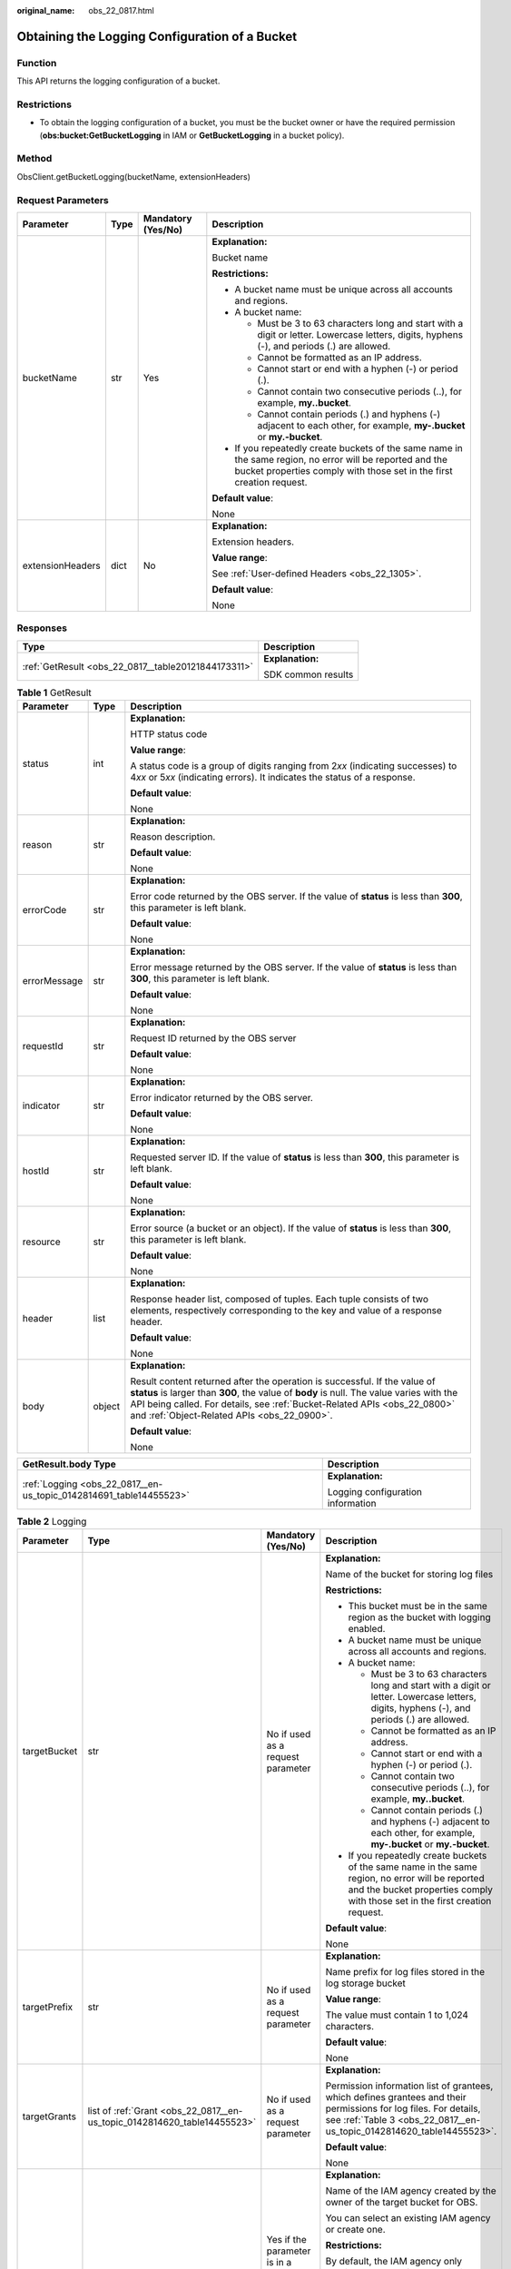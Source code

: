 :original_name: obs_22_0817.html

.. _obs_22_0817:

Obtaining the Logging Configuration of a Bucket
===============================================

Function
--------

This API returns the logging configuration of a bucket.

Restrictions
------------

-  To obtain the logging configuration of a bucket, you must be the bucket owner or have the required permission (**obs:bucket:GetBucketLogging** in IAM or **GetBucketLogging** in a bucket policy).

Method
------

ObsClient.getBucketLogging(bucketName, extensionHeaders)

Request Parameters
------------------

+------------------+-----------------+--------------------+-----------------------------------------------------------------------------------------------------------------------------------------------------------------------------------+
| Parameter        | Type            | Mandatory (Yes/No) | Description                                                                                                                                                                       |
+==================+=================+====================+===================================================================================================================================================================================+
| bucketName       | str             | Yes                | **Explanation:**                                                                                                                                                                  |
|                  |                 |                    |                                                                                                                                                                                   |
|                  |                 |                    | Bucket name                                                                                                                                                                       |
|                  |                 |                    |                                                                                                                                                                                   |
|                  |                 |                    | **Restrictions:**                                                                                                                                                                 |
|                  |                 |                    |                                                                                                                                                                                   |
|                  |                 |                    | -  A bucket name must be unique across all accounts and regions.                                                                                                                  |
|                  |                 |                    | -  A bucket name:                                                                                                                                                                 |
|                  |                 |                    |                                                                                                                                                                                   |
|                  |                 |                    |    -  Must be 3 to 63 characters long and start with a digit or letter. Lowercase letters, digits, hyphens (-), and periods (.) are allowed.                                      |
|                  |                 |                    |    -  Cannot be formatted as an IP address.                                                                                                                                       |
|                  |                 |                    |    -  Cannot start or end with a hyphen (-) or period (.).                                                                                                                        |
|                  |                 |                    |    -  Cannot contain two consecutive periods (..), for example, **my..bucket**.                                                                                                   |
|                  |                 |                    |    -  Cannot contain periods (.) and hyphens (-) adjacent to each other, for example, **my-.bucket** or **my.-bucket**.                                                           |
|                  |                 |                    |                                                                                                                                                                                   |
|                  |                 |                    | -  If you repeatedly create buckets of the same name in the same region, no error will be reported and the bucket properties comply with those set in the first creation request. |
|                  |                 |                    |                                                                                                                                                                                   |
|                  |                 |                    | **Default value**:                                                                                                                                                                |
|                  |                 |                    |                                                                                                                                                                                   |
|                  |                 |                    | None                                                                                                                                                                              |
+------------------+-----------------+--------------------+-----------------------------------------------------------------------------------------------------------------------------------------------------------------------------------+
| extensionHeaders | dict            | No                 | **Explanation:**                                                                                                                                                                  |
|                  |                 |                    |                                                                                                                                                                                   |
|                  |                 |                    | Extension headers.                                                                                                                                                                |
|                  |                 |                    |                                                                                                                                                                                   |
|                  |                 |                    | **Value range**:                                                                                                                                                                  |
|                  |                 |                    |                                                                                                                                                                                   |
|                  |                 |                    | See :ref:`User-defined Headers <obs_22_1305>`.                                                                                                                                    |
|                  |                 |                    |                                                                                                                                                                                   |
|                  |                 |                    | **Default value**:                                                                                                                                                                |
|                  |                 |                    |                                                                                                                                                                                   |
|                  |                 |                    | None                                                                                                                                                                              |
+------------------+-----------------+--------------------+-----------------------------------------------------------------------------------------------------------------------------------------------------------------------------------+

Responses
---------

+-----------------------------------------------------+-----------------------------------+
| Type                                                | Description                       |
+=====================================================+===================================+
| :ref:`GetResult <obs_22_0817__table20121844173311>` | **Explanation:**                  |
|                                                     |                                   |
|                                                     | SDK common results                |
+-----------------------------------------------------+-----------------------------------+

.. _obs_22_0817__table20121844173311:

.. table:: **Table 1** GetResult

   +-----------------------+-----------------------+--------------------------------------------------------------------------------------------------------------------------------------------------------------------------------------------------------------------------------------------------------------------------------------------------+
   | Parameter             | Type                  | Description                                                                                                                                                                                                                                                                                      |
   +=======================+=======================+==================================================================================================================================================================================================================================================================================================+
   | status                | int                   | **Explanation:**                                                                                                                                                                                                                                                                                 |
   |                       |                       |                                                                                                                                                                                                                                                                                                  |
   |                       |                       | HTTP status code                                                                                                                                                                                                                                                                                 |
   |                       |                       |                                                                                                                                                                                                                                                                                                  |
   |                       |                       | **Value range**:                                                                                                                                                                                                                                                                                 |
   |                       |                       |                                                                                                                                                                                                                                                                                                  |
   |                       |                       | A status code is a group of digits ranging from 2\ *xx* (indicating successes) to 4\ *xx* or 5\ *xx* (indicating errors). It indicates the status of a response.                                                                                                                                 |
   |                       |                       |                                                                                                                                                                                                                                                                                                  |
   |                       |                       | **Default value**:                                                                                                                                                                                                                                                                               |
   |                       |                       |                                                                                                                                                                                                                                                                                                  |
   |                       |                       | None                                                                                                                                                                                                                                                                                             |
   +-----------------------+-----------------------+--------------------------------------------------------------------------------------------------------------------------------------------------------------------------------------------------------------------------------------------------------------------------------------------------+
   | reason                | str                   | **Explanation:**                                                                                                                                                                                                                                                                                 |
   |                       |                       |                                                                                                                                                                                                                                                                                                  |
   |                       |                       | Reason description.                                                                                                                                                                                                                                                                              |
   |                       |                       |                                                                                                                                                                                                                                                                                                  |
   |                       |                       | **Default value**:                                                                                                                                                                                                                                                                               |
   |                       |                       |                                                                                                                                                                                                                                                                                                  |
   |                       |                       | None                                                                                                                                                                                                                                                                                             |
   +-----------------------+-----------------------+--------------------------------------------------------------------------------------------------------------------------------------------------------------------------------------------------------------------------------------------------------------------------------------------------+
   | errorCode             | str                   | **Explanation:**                                                                                                                                                                                                                                                                                 |
   |                       |                       |                                                                                                                                                                                                                                                                                                  |
   |                       |                       | Error code returned by the OBS server. If the value of **status** is less than **300**, this parameter is left blank.                                                                                                                                                                            |
   |                       |                       |                                                                                                                                                                                                                                                                                                  |
   |                       |                       | **Default value**:                                                                                                                                                                                                                                                                               |
   |                       |                       |                                                                                                                                                                                                                                                                                                  |
   |                       |                       | None                                                                                                                                                                                                                                                                                             |
   +-----------------------+-----------------------+--------------------------------------------------------------------------------------------------------------------------------------------------------------------------------------------------------------------------------------------------------------------------------------------------+
   | errorMessage          | str                   | **Explanation:**                                                                                                                                                                                                                                                                                 |
   |                       |                       |                                                                                                                                                                                                                                                                                                  |
   |                       |                       | Error message returned by the OBS server. If the value of **status** is less than **300**, this parameter is left blank.                                                                                                                                                                         |
   |                       |                       |                                                                                                                                                                                                                                                                                                  |
   |                       |                       | **Default value**:                                                                                                                                                                                                                                                                               |
   |                       |                       |                                                                                                                                                                                                                                                                                                  |
   |                       |                       | None                                                                                                                                                                                                                                                                                             |
   +-----------------------+-----------------------+--------------------------------------------------------------------------------------------------------------------------------------------------------------------------------------------------------------------------------------------------------------------------------------------------+
   | requestId             | str                   | **Explanation:**                                                                                                                                                                                                                                                                                 |
   |                       |                       |                                                                                                                                                                                                                                                                                                  |
   |                       |                       | Request ID returned by the OBS server                                                                                                                                                                                                                                                            |
   |                       |                       |                                                                                                                                                                                                                                                                                                  |
   |                       |                       | **Default value**:                                                                                                                                                                                                                                                                               |
   |                       |                       |                                                                                                                                                                                                                                                                                                  |
   |                       |                       | None                                                                                                                                                                                                                                                                                             |
   +-----------------------+-----------------------+--------------------------------------------------------------------------------------------------------------------------------------------------------------------------------------------------------------------------------------------------------------------------------------------------+
   | indicator             | str                   | **Explanation:**                                                                                                                                                                                                                                                                                 |
   |                       |                       |                                                                                                                                                                                                                                                                                                  |
   |                       |                       | Error indicator returned by the OBS server.                                                                                                                                                                                                                                                      |
   |                       |                       |                                                                                                                                                                                                                                                                                                  |
   |                       |                       | **Default value**:                                                                                                                                                                                                                                                                               |
   |                       |                       |                                                                                                                                                                                                                                                                                                  |
   |                       |                       | None                                                                                                                                                                                                                                                                                             |
   +-----------------------+-----------------------+--------------------------------------------------------------------------------------------------------------------------------------------------------------------------------------------------------------------------------------------------------------------------------------------------+
   | hostId                | str                   | **Explanation:**                                                                                                                                                                                                                                                                                 |
   |                       |                       |                                                                                                                                                                                                                                                                                                  |
   |                       |                       | Requested server ID. If the value of **status** is less than **300**, this parameter is left blank.                                                                                                                                                                                              |
   |                       |                       |                                                                                                                                                                                                                                                                                                  |
   |                       |                       | **Default value**:                                                                                                                                                                                                                                                                               |
   |                       |                       |                                                                                                                                                                                                                                                                                                  |
   |                       |                       | None                                                                                                                                                                                                                                                                                             |
   +-----------------------+-----------------------+--------------------------------------------------------------------------------------------------------------------------------------------------------------------------------------------------------------------------------------------------------------------------------------------------+
   | resource              | str                   | **Explanation:**                                                                                                                                                                                                                                                                                 |
   |                       |                       |                                                                                                                                                                                                                                                                                                  |
   |                       |                       | Error source (a bucket or an object). If the value of **status** is less than **300**, this parameter is left blank.                                                                                                                                                                             |
   |                       |                       |                                                                                                                                                                                                                                                                                                  |
   |                       |                       | **Default value**:                                                                                                                                                                                                                                                                               |
   |                       |                       |                                                                                                                                                                                                                                                                                                  |
   |                       |                       | None                                                                                                                                                                                                                                                                                             |
   +-----------------------+-----------------------+--------------------------------------------------------------------------------------------------------------------------------------------------------------------------------------------------------------------------------------------------------------------------------------------------+
   | header                | list                  | **Explanation:**                                                                                                                                                                                                                                                                                 |
   |                       |                       |                                                                                                                                                                                                                                                                                                  |
   |                       |                       | Response header list, composed of tuples. Each tuple consists of two elements, respectively corresponding to the key and value of a response header.                                                                                                                                             |
   |                       |                       |                                                                                                                                                                                                                                                                                                  |
   |                       |                       | **Default value**:                                                                                                                                                                                                                                                                               |
   |                       |                       |                                                                                                                                                                                                                                                                                                  |
   |                       |                       | None                                                                                                                                                                                                                                                                                             |
   +-----------------------+-----------------------+--------------------------------------------------------------------------------------------------------------------------------------------------------------------------------------------------------------------------------------------------------------------------------------------------+
   | body                  | object                | **Explanation:**                                                                                                                                                                                                                                                                                 |
   |                       |                       |                                                                                                                                                                                                                                                                                                  |
   |                       |                       | Result content returned after the operation is successful. If the value of **status** is larger than **300**, the value of **body** is null. The value varies with the API being called. For details, see :ref:`Bucket-Related APIs <obs_22_0800>` and :ref:`Object-Related APIs <obs_22_0900>`. |
   |                       |                       |                                                                                                                                                                                                                                                                                                  |
   |                       |                       | **Default value**:                                                                                                                                                                                                                                                                               |
   |                       |                       |                                                                                                                                                                                                                                                                                                  |
   |                       |                       | None                                                                                                                                                                                                                                                                                             |
   +-----------------------+-----------------------+--------------------------------------------------------------------------------------------------------------------------------------------------------------------------------------------------------------------------------------------------------------------------------------------------+

+--------------------------------------------------------------------+-----------------------------------+
| GetResult.body Type                                                | Description                       |
+====================================================================+===================================+
| :ref:`Logging <obs_22_0817__en-us_topic_0142814691_table14455523>` | **Explanation:**                  |
|                                                                    |                                   |
|                                                                    | Logging configuration information |
+--------------------------------------------------------------------+-----------------------------------+

.. _obs_22_0817__en-us_topic_0142814691_table14455523:

.. table:: **Table 2** Logging

   +-----------------+--------------------------------------------------------------------------+---------------------------------------------------------------+------------------------------------------------------------------------------------------------------------------------------------------------------------------------------------------------------------------------------------------------------------------------------------+
   | Parameter       | Type                                                                     | Mandatory (Yes/No)                                            | Description                                                                                                                                                                                                                                                                        |
   +=================+==========================================================================+===============================================================+====================================================================================================================================================================================================================================================================================+
   | targetBucket    | str                                                                      | No if used as a request parameter                             | **Explanation:**                                                                                                                                                                                                                                                                   |
   |                 |                                                                          |                                                               |                                                                                                                                                                                                                                                                                    |
   |                 |                                                                          |                                                               | Name of the bucket for storing log files                                                                                                                                                                                                                                           |
   |                 |                                                                          |                                                               |                                                                                                                                                                                                                                                                                    |
   |                 |                                                                          |                                                               | **Restrictions:**                                                                                                                                                                                                                                                                  |
   |                 |                                                                          |                                                               |                                                                                                                                                                                                                                                                                    |
   |                 |                                                                          |                                                               | -  This bucket must be in the same region as the bucket with logging enabled.                                                                                                                                                                                                      |
   |                 |                                                                          |                                                               | -  A bucket name must be unique across all accounts and regions.                                                                                                                                                                                                                   |
   |                 |                                                                          |                                                               | -  A bucket name:                                                                                                                                                                                                                                                                  |
   |                 |                                                                          |                                                               |                                                                                                                                                                                                                                                                                    |
   |                 |                                                                          |                                                               |    -  Must be 3 to 63 characters long and start with a digit or letter. Lowercase letters, digits, hyphens (-), and periods (.) are allowed.                                                                                                                                       |
   |                 |                                                                          |                                                               |    -  Cannot be formatted as an IP address.                                                                                                                                                                                                                                        |
   |                 |                                                                          |                                                               |    -  Cannot start or end with a hyphen (-) or period (.).                                                                                                                                                                                                                         |
   |                 |                                                                          |                                                               |    -  Cannot contain two consecutive periods (..), for example, **my..bucket**.                                                                                                                                                                                                    |
   |                 |                                                                          |                                                               |    -  Cannot contain periods (.) and hyphens (-) adjacent to each other, for example, **my-.bucket** or **my.-bucket**.                                                                                                                                                            |
   |                 |                                                                          |                                                               |                                                                                                                                                                                                                                                                                    |
   |                 |                                                                          |                                                               | -  If you repeatedly create buckets of the same name in the same region, no error will be reported and the bucket properties comply with those set in the first creation request.                                                                                                  |
   |                 |                                                                          |                                                               |                                                                                                                                                                                                                                                                                    |
   |                 |                                                                          |                                                               | **Default value**:                                                                                                                                                                                                                                                                 |
   |                 |                                                                          |                                                               |                                                                                                                                                                                                                                                                                    |
   |                 |                                                                          |                                                               | None                                                                                                                                                                                                                                                                               |
   +-----------------+--------------------------------------------------------------------------+---------------------------------------------------------------+------------------------------------------------------------------------------------------------------------------------------------------------------------------------------------------------------------------------------------------------------------------------------------+
   | targetPrefix    | str                                                                      | No if used as a request parameter                             | **Explanation:**                                                                                                                                                                                                                                                                   |
   |                 |                                                                          |                                                               |                                                                                                                                                                                                                                                                                    |
   |                 |                                                                          |                                                               | Name prefix for log files stored in the log storage bucket                                                                                                                                                                                                                         |
   |                 |                                                                          |                                                               |                                                                                                                                                                                                                                                                                    |
   |                 |                                                                          |                                                               | **Value range**:                                                                                                                                                                                                                                                                   |
   |                 |                                                                          |                                                               |                                                                                                                                                                                                                                                                                    |
   |                 |                                                                          |                                                               | The value must contain 1 to 1,024 characters.                                                                                                                                                                                                                                      |
   |                 |                                                                          |                                                               |                                                                                                                                                                                                                                                                                    |
   |                 |                                                                          |                                                               | **Default value**:                                                                                                                                                                                                                                                                 |
   |                 |                                                                          |                                                               |                                                                                                                                                                                                                                                                                    |
   |                 |                                                                          |                                                               | None                                                                                                                                                                                                                                                                               |
   +-----------------+--------------------------------------------------------------------------+---------------------------------------------------------------+------------------------------------------------------------------------------------------------------------------------------------------------------------------------------------------------------------------------------------------------------------------------------------+
   | targetGrants    | list of :ref:`Grant <obs_22_0817__en-us_topic_0142814620_table14455523>` | No if used as a request parameter                             | **Explanation:**                                                                                                                                                                                                                                                                   |
   |                 |                                                                          |                                                               |                                                                                                                                                                                                                                                                                    |
   |                 |                                                                          |                                                               | Permission information list of grantees, which defines grantees and their permissions for log files. For details, see :ref:`Table 3 <obs_22_0817__en-us_topic_0142814620_table14455523>`.                                                                                          |
   |                 |                                                                          |                                                               |                                                                                                                                                                                                                                                                                    |
   |                 |                                                                          |                                                               | **Default value**:                                                                                                                                                                                                                                                                 |
   |                 |                                                                          |                                                               |                                                                                                                                                                                                                                                                                    |
   |                 |                                                                          |                                                               | None                                                                                                                                                                                                                                                                               |
   +-----------------+--------------------------------------------------------------------------+---------------------------------------------------------------+------------------------------------------------------------------------------------------------------------------------------------------------------------------------------------------------------------------------------------------------------------------------------------+
   | agency          | str                                                                      | Yes if the parameter is in a request to enable bucket logging | **Explanation:**                                                                                                                                                                                                                                                                   |
   |                 |                                                                          |                                                               |                                                                                                                                                                                                                                                                                    |
   |                 |                                                                          |                                                               | Name of the IAM agency created by the owner of the target bucket for OBS.                                                                                                                                                                                                          |
   |                 |                                                                          |                                                               |                                                                                                                                                                                                                                                                                    |
   |                 |                                                                          |                                                               | You can select an existing IAM agency or create one.                                                                                                                                                                                                                               |
   |                 |                                                                          |                                                               |                                                                                                                                                                                                                                                                                    |
   |                 |                                                                          |                                                               | **Restrictions:**                                                                                                                                                                                                                                                                  |
   |                 |                                                                          |                                                               |                                                                                                                                                                                                                                                                                    |
   |                 |                                                                          |                                                               | By default, the IAM agency only requires the **PutObject** permission to upload logs to the target bucket. If default encryption is enabled for the target bucket, the agency also requires the **KMS Administrator** permission in the region where the target bucket is located. |
   |                 |                                                                          |                                                               |                                                                                                                                                                                                                                                                                    |
   |                 |                                                                          |                                                               | **Default value**:                                                                                                                                                                                                                                                                 |
   |                 |                                                                          |                                                               |                                                                                                                                                                                                                                                                                    |
   |                 |                                                                          |                                                               | None                                                                                                                                                                                                                                                                               |
   +-----------------+--------------------------------------------------------------------------+---------------------------------------------------------------+------------------------------------------------------------------------------------------------------------------------------------------------------------------------------------------------------------------------------------------------------------------------------------+

.. _obs_22_0817__en-us_topic_0142814620_table14455523:

.. table:: **Table 3** Grant

   +-----------------------+--------------------------------------------------+-----------------------------------------------------------------------------------------+
   | Parameter             | Type                                             | Description                                                                             |
   +=======================+==================================================+=========================================================================================+
   | grantee               | :ref:`Grantee <obs_22_0817__table1687675619203>` | **Explanation:**                                                                        |
   |                       |                                                  |                                                                                         |
   |                       |                                                  | Grantee information. For details, see :ref:`Table 4 <obs_22_0817__table1687675619203>`. |
   |                       |                                                  |                                                                                         |
   |                       |                                                  | **Default value**:                                                                      |
   |                       |                                                  |                                                                                         |
   |                       |                                                  | None                                                                                    |
   +-----------------------+--------------------------------------------------+-----------------------------------------------------------------------------------------+
   | permission            | str                                              | **Explanation:**                                                                        |
   |                       |                                                  |                                                                                         |
   |                       |                                                  | Granted permission                                                                      |
   |                       |                                                  |                                                                                         |
   |                       |                                                  | **Value range**:                                                                        |
   |                       |                                                  |                                                                                         |
   |                       |                                                  | See :ref:`Table 6 <obs_22_0817__table17523164117016>`.                                  |
   |                       |                                                  |                                                                                         |
   |                       |                                                  | **Default value**:                                                                      |
   |                       |                                                  |                                                                                         |
   |                       |                                                  | None                                                                                    |
   +-----------------------+--------------------------------------------------+-----------------------------------------------------------------------------------------+
   | delivered             | bool                                             | **Explanation:**                                                                        |
   |                       |                                                  |                                                                                         |
   |                       |                                                  | Whether the bucket ACL is applied to all objects in the bucket                          |
   |                       |                                                  |                                                                                         |
   |                       |                                                  | **Value range**:                                                                        |
   |                       |                                                  |                                                                                         |
   |                       |                                                  | **True**: The bucket ACL is applied to all objects in the bucket.                       |
   |                       |                                                  |                                                                                         |
   |                       |                                                  | **False**: The bucket ACL is not applied to all objects in the bucket.                  |
   |                       |                                                  |                                                                                         |
   |                       |                                                  | **Default value**:                                                                      |
   |                       |                                                  |                                                                                         |
   |                       |                                                  | **False**                                                                               |
   +-----------------------+--------------------------------------------------+-----------------------------------------------------------------------------------------+

.. _obs_22_0817__table1687675619203:

.. table:: **Table 4** Grantee

   +-----------------------+-----------------------+------------------------------------------------------------------------------------------------+
   | Parameter             | Type                  | Description                                                                                    |
   +=======================+=======================+================================================================================================+
   | grantee_id            | str                   | **Explanation:**                                                                               |
   |                       |                       |                                                                                                |
   |                       |                       | Account (domain) ID of the grantee.                                                            |
   |                       |                       |                                                                                                |
   |                       |                       | **Value range**:                                                                               |
   |                       |                       |                                                                                                |
   |                       |                       | To obtain the account ID, see :ref:`How Do I Get My Account ID and IAM User ID? <obs_22_1703>` |
   |                       |                       |                                                                                                |
   |                       |                       | **Default value**:                                                                             |
   |                       |                       |                                                                                                |
   |                       |                       | None                                                                                           |
   +-----------------------+-----------------------+------------------------------------------------------------------------------------------------+
   | grantee_name          | str                   | **Explanation:**                                                                               |
   |                       |                       |                                                                                                |
   |                       |                       | Account name of the grantee.                                                                   |
   |                       |                       |                                                                                                |
   |                       |                       | **Restrictions:**                                                                              |
   |                       |                       |                                                                                                |
   |                       |                       | -  Starts with a letter. Contains 6 to 32 characters.                                          |
   |                       |                       | -  Contains only letters, digits, hyphens (-), and underscores (_).                            |
   |                       |                       |                                                                                                |
   |                       |                       | **Default value**:                                                                             |
   |                       |                       |                                                                                                |
   |                       |                       | None                                                                                           |
   +-----------------------+-----------------------+------------------------------------------------------------------------------------------------+
   | group                 | str                   | **Explanation:**                                                                               |
   |                       |                       |                                                                                                |
   |                       |                       | Authorized user group. For details, see :ref:`Table 5 <obs_22_0817__table85411410114420>`.     |
   |                       |                       |                                                                                                |
   |                       |                       | **Default value**:                                                                             |
   |                       |                       |                                                                                                |
   |                       |                       | None                                                                                           |
   +-----------------------+-----------------------+------------------------------------------------------------------------------------------------+

.. note::

   The authorized entity can be an individual user or a user group. **grantee_id** and **grantee_name** must be used together and they cannot be used with **group**.

.. _obs_22_0817__table85411410114420:

.. table:: **Table 5** Group

   =================== ================================================
   Constant            Description
   =================== ================================================
   ALL_USERS           All users
   AUTHENTICATED_USERS Authorized users. This constant is deprecated.
   LOG_DELIVERY        Log delivery group. This constant is deprecated.
   =================== ================================================

.. _obs_22_0817__table17523164117016:

.. table:: **Table 6** Permission

   +-----------------------------------+----------------------------------------------------------------------------------------------------------------------------------------------------+
   | Constant                          | Description                                                                                                                                        |
   +===================================+====================================================================================================================================================+
   | READ                              | Read permission                                                                                                                                    |
   |                                   |                                                                                                                                                    |
   |                                   | A grantee with this permission for a bucket can obtain the list of objects, multipart uploads, bucket metadata, and object versions in the bucket. |
   |                                   |                                                                                                                                                    |
   |                                   | A grantee with this permission for an object can obtain the object content and metadata.                                                           |
   +-----------------------------------+----------------------------------------------------------------------------------------------------------------------------------------------------+
   | WRITE                             | Write permission                                                                                                                                   |
   |                                   |                                                                                                                                                    |
   |                                   | A grantee with this permission for a bucket can upload, overwrite, and delete any object or part in the bucket.                                    |
   |                                   |                                                                                                                                                    |
   |                                   | Such permission for an object is not applicable.                                                                                                   |
   +-----------------------------------+----------------------------------------------------------------------------------------------------------------------------------------------------+
   | READ_ACP                          | Permission to read ACL configurations                                                                                                              |
   |                                   |                                                                                                                                                    |
   |                                   | A grantee with this permission can obtain the ACL of a bucket or object.                                                                           |
   |                                   |                                                                                                                                                    |
   |                                   | A bucket or object owner has this permission for the bucket or object permanently.                                                                 |
   +-----------------------------------+----------------------------------------------------------------------------------------------------------------------------------------------------+
   | WRITE_ACP                         | Permission to modify ACL configurations                                                                                                            |
   |                                   |                                                                                                                                                    |
   |                                   | A grantee with this permission can update the ACL of a bucket or object.                                                                           |
   |                                   |                                                                                                                                                    |
   |                                   | A bucket or object owner has this permission for the bucket or object permanently.                                                                 |
   |                                   |                                                                                                                                                    |
   |                                   | A grantee with this permission can modify the ACL, thus obtaining full access permissions.                                                         |
   +-----------------------------------+----------------------------------------------------------------------------------------------------------------------------------------------------+
   | FULL_CONTROL                      | Full control access, including read and write permissions for a bucket and its ACL, or for an object and its ACL.                                  |
   |                                   |                                                                                                                                                    |
   |                                   | A grantee with this permission for a bucket has **READ**, **WRITE**, **READ_ACP**, and **WRITE_ACP** permissions for the bucket.                   |
   |                                   |                                                                                                                                                    |
   |                                   | A grantee with this permission for an object has **READ**, **READ_ACP**, and **WRITE_ACP** permissions for the object.                             |
   +-----------------------------------+----------------------------------------------------------------------------------------------------------------------------------------------------+

Code Examples
-------------

This example returns the logging configuration of bucket **examplebucket**.

::

   from obs import ObsClient
   import os
   import traceback

   # Obtain an AK and SK pair using environment variables or import the AK and SK pair in other ways. Using hard coding may result in leakage.
   # Obtain an AK and SK pair on the management console.
   ak = os.getenv("AccessKeyID")
   sk = os.getenv("SecretAccessKey")
   # (Optional) If you use a temporary AK and SK pair and a security token to access OBS, obtain them from environment variables.
   # security_token = os.getenv("SecurityToken")
   # Set server to the endpoint of the region where the bucket is located.
   server = "https://your-endpoint"

   # Create an obsClient instance.
   # If you use a temporary AK and SK pair and a security token to access OBS, you must specify security_token when creating an instance.
   obsClient = ObsClient(access_key_id=ak, secret_access_key=sk, server=server)
   try:
       bucketName="examplebucket"
       # Obtain the logging configuration of the bucket.
       resp = obsClient.getBucketLogging(bucketName)
       # If status code 2xx is returned, the API is called successfully. Otherwise, the API call fails.
       if resp.status < 300:
           print('Get Bucket Logging Succeeded')
           print('requestId:', resp.requestId)
           print('targetBucket:', resp.body.targetBucket)
           print('targetPrefix:', resp.body.targetPrefix)

           index = 1
           for grant in resp.body.targetGrants:
               print('grant [' + str(index) + ']')
               print('grant_id:', grant.grantee.grantee_id)
               print('grant_name:', grant.grantee.grantee_name)
               print('group:', grant.grantee.group)
               print('permission:', grant.permission)
               index += 1
       else:
           print('Get Bucket Logging Failed')
           print('requestId:', resp.requestId)
           print('errorCode:', resp.errorCode)
           print('errorMessage:', resp.errorMessage)
   except:
       print('Get Bucket Logging Failed')
       print(traceback.format_exc())
